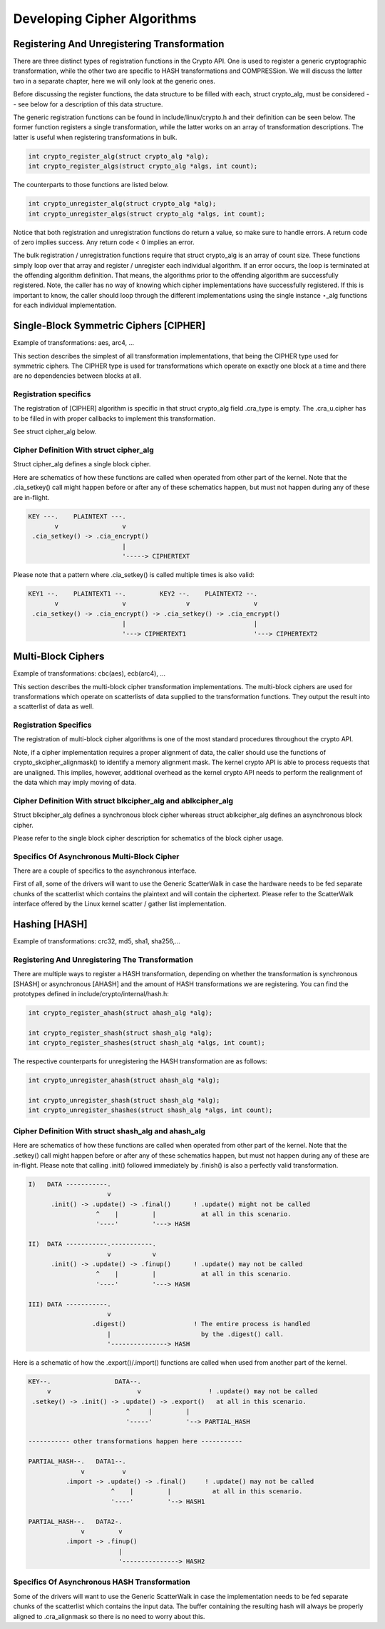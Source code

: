 
.. _Development:

============================
Developing Cipher Algorithms
============================


Registering And Unregistering Transformation
============================================

There are three distinct types of registration functions in the Crypto API. One is used to register a generic cryptographic transformation, while the other two are specific to HASH
transformations and COMPRESSion. We will discuss the latter two in a separate chapter, here we will only look at the generic ones.

Before discussing the register functions, the data structure to be filled with each, struct crypto_alg, must be considered -- see below for a description of this data structure.

The generic registration functions can be found in include/linux/crypto.h and their definition can be seen below. The former function registers a single transformation, while the
latter works on an array of transformation descriptions. The latter is useful when registering transformations in bulk.


.. code-block:: c

       int crypto_register_alg(struct crypto_alg *alg);
       int crypto_register_algs(struct crypto_alg *algs, int count);

The counterparts to those functions are listed below.


.. code-block:: c

       int crypto_unregister_alg(struct crypto_alg *alg);
       int crypto_unregister_algs(struct crypto_alg *algs, int count);

Notice that both registration and unregistration functions do return a value, so make sure to handle errors. A return code of zero implies success. Any return code < 0 implies an
error.

The bulk registration / unregistration functions require that struct crypto_alg is an array of count size. These functions simply loop over that array and register / unregister
each individual algorithm. If an error occurs, the loop is terminated at the offending algorithm definition. That means, the algorithms prior to the offending algorithm are
successfully registered. Note, the caller has no way of knowing which cipher implementations have successfully registered. If this is important to know, the caller should loop
through the different implementations using the single instance ⋆_alg functions for each individual implementation.


Single-Block Symmetric Ciphers [CIPHER]
=======================================

Example of transformations: aes, arc4, ...

This section describes the simplest of all transformation implementations, that being the CIPHER type used for symmetric ciphers. The CIPHER type is used for transformations which
operate on exactly one block at a time and there are no dependencies between blocks at all.


Registration specifics
----------------------

The registration of [CIPHER] algorithm is specific in that struct crypto_alg field .cra_type is empty. The .cra_u.cipher has to be filled in with proper callbacks to implement
this transformation.

See struct cipher_alg below.


Cipher Definition With struct cipher_alg
----------------------------------------

Struct cipher_alg defines a single block cipher.

Here are schematics of how these functions are called when operated from other part of the kernel. Note that the .cia_setkey() call might happen before or after any of these
schematics happen, but must not happen during any of these are in-flight.


.. code-block:: c

             KEY ---.    PLAINTEXT ---.
                    v                 v
              .cia_setkey() -> .cia_encrypt()
                                      |
                                      '-----> CIPHERTEXT

Please note that a pattern where .cia_setkey() is called multiple times is also valid:


.. code-block:: c

      KEY1 --.    PLAINTEXT1 --.         KEY2 --.    PLAINTEXT2 --.
             v                 v                v                 v
       .cia_setkey() -> .cia_encrypt() -> .cia_setkey() -> .cia_encrypt()
                               |                                  |
                               '---> CIPHERTEXT1                  '---> CIPHERTEXT2


Multi-Block Ciphers
===================

Example of transformations: cbc(aes), ecb(arc4), ...

This section describes the multi-block cipher transformation implementations. The multi-block ciphers are used for transformations which operate on scatterlists of data supplied to
the transformation functions. They output the result into a scatterlist of data as well.


Registration Specifics
----------------------

The registration of multi-block cipher algorithms is one of the most standard procedures throughout the crypto API.

Note, if a cipher implementation requires a proper alignment of data, the caller should use the functions of crypto_skcipher_alignmask() to identify a memory alignment mask. The
kernel crypto API is able to process requests that are unaligned. This implies, however, additional overhead as the kernel crypto API needs to perform the realignment of the data
which may imply moving of data.


Cipher Definition With struct blkcipher_alg and ablkcipher_alg
--------------------------------------------------------------

Struct blkcipher_alg defines a synchronous block cipher whereas struct ablkcipher_alg defines an asynchronous block cipher.

Please refer to the single block cipher description for schematics of the block cipher usage.


Specifics Of Asynchronous Multi-Block Cipher
--------------------------------------------

There are a couple of specifics to the asynchronous interface.

First of all, some of the drivers will want to use the Generic ScatterWalk in case the hardware needs to be fed separate chunks of the scatterlist which contains the plaintext and
will contain the ciphertext. Please refer to the ScatterWalk interface offered by the Linux kernel scatter / gather list implementation.


Hashing [HASH]
==============

Example of transformations: crc32, md5, sha1, sha256,...


Registering And Unregistering The Transformation
------------------------------------------------

There are multiple ways to register a HASH transformation, depending on whether the transformation is synchronous [SHASH] or asynchronous [AHASH] and the amount of HASH
transformations we are registering. You can find the prototypes defined in include/crypto/internal/hash.h:


.. code-block:: c

       int crypto_register_ahash(struct ahash_alg *alg);

       int crypto_register_shash(struct shash_alg *alg);
       int crypto_register_shashes(struct shash_alg *algs, int count);

The respective counterparts for unregistering the HASH transformation are as follows:


.. code-block:: c

       int crypto_unregister_ahash(struct ahash_alg *alg);

       int crypto_unregister_shash(struct shash_alg *alg);
       int crypto_unregister_shashes(struct shash_alg *algs, int count);


Cipher Definition With struct shash_alg and ahash_alg
-----------------------------------------------------

Here are schematics of how these functions are called when operated from other part of the kernel. Note that the .setkey() call might happen before or after any of these schematics
happen, but must not happen during any of these are in-flight. Please note that calling .init() followed immediately by .finish() is also a perfectly valid transformation.


.. code-block:: c

       I)   DATA -----------.
                            v
             .init() -> .update() -> .final()      ! .update() might not be called
                         ^    |         |            at all in this scenario.
                         '----'         '---> HASH

       II)  DATA -----------.-----------.
                            v           v
             .init() -> .update() -> .finup()      ! .update() may not be called
                         ^    |         |            at all in this scenario.
                         '----'         '---> HASH

       III) DATA -----------.
                            v
                        .digest()                  ! The entire process is handled
                            |                        by the .digest() call.
                            '---------------> HASH

Here is a schematic of how the .export()/.import() functions are called when used from another part of the kernel.


.. code-block:: c

       KEY--.                 DATA--.
            v                       v                  ! .update() may not be called
        .setkey() -> .init() -> .update() -> .export()   at all in this scenario.
                                 ^     |         |
                                 '-----'         '--> PARTIAL_HASH

       ----------- other transformations happen here -----------

       PARTIAL_HASH--.   DATA1--.
                     v          v
                 .import -> .update() -> .final()     ! .update() may not be called
                             ^    |         |           at all in this scenario.
                             '----'         '--> HASH1

       PARTIAL_HASH--.   DATA2-.
                     v         v
                 .import -> .finup()
                               |
                               '---------------> HASH2


Specifics Of Asynchronous HASH Transformation
---------------------------------------------

Some of the drivers will want to use the Generic ScatterWalk in case the implementation needs to be fed separate chunks of the scatterlist which contains the input data. The buffer
containing the resulting hash will always be properly aligned to .cra_alignmask so there is no need to worry about this.
